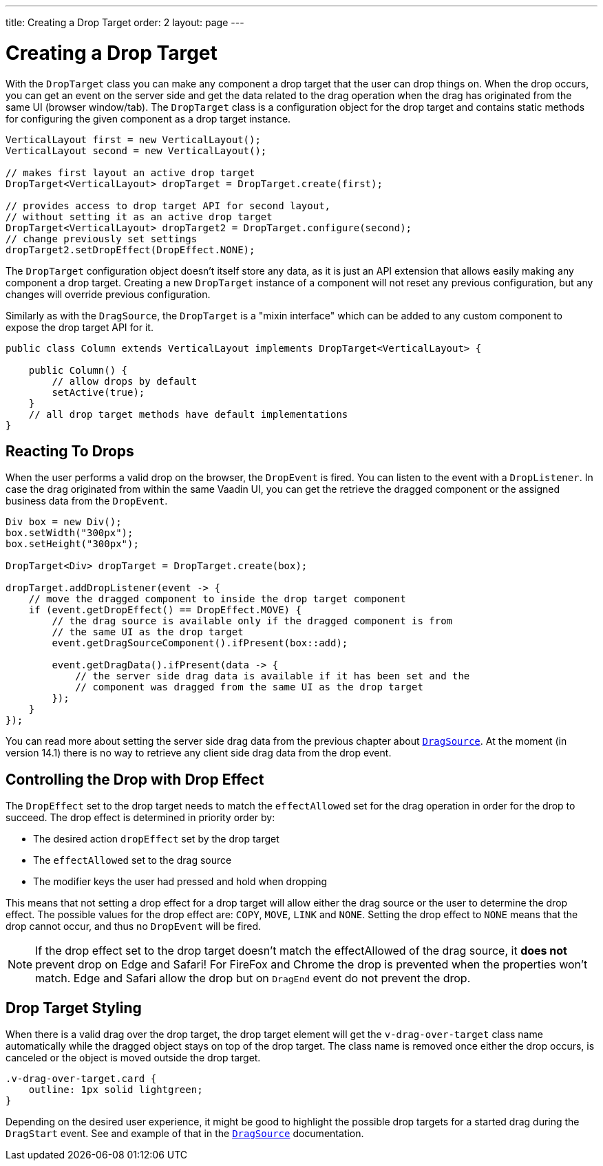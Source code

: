---
title: Creating a Drop Target
order: 2
layout: page
---

= Creating a Drop Target

With the `DropTarget` class you can make any component a drop target that the user can
drop things on. When the drop occurs, you can get an event on the server side and
get the data related to the drag operation when the drag has originated from the
same UI (browser window/tab). The `DropTarget` class is a configuration object
for the drop target and contains static methods for configuring the given component
as a drop target instance.

[source, java]
----
VerticalLayout first = new VerticalLayout();
VerticalLayout second = new VerticalLayout();

// makes first layout an active drop target
DropTarget<VerticalLayout> dropTarget = DropTarget.create(first);

// provides access to drop target API for second layout,
// without setting it as an active drop target
DropTarget<VerticalLayout> dropTarget2 = DropTarget.configure(second);
// change previously set settings
dropTarget2.setDropEffect(DropEffect.NONE);
----

The `DropTarget` configuration object doesn't itself store any data, as it is
just an API extension that allows easily making any component a drop target.
Creating a new `DropTarget` instance of a component will not reset any previous
configuration, but any changes will override previous configuration.

Similarly as with the `DragSource`, the `DropTarget` is a "mixin interface"
which can be added to any custom component to expose the drop target API for it.

[source, java]
----
public class Column extends VerticalLayout implements DropTarget<VerticalLayout> {

    public Column() {
        // allow drops by default
        setActive(true);
    }
    // all drop target methods have default implementations
}
----

== Reacting To Drops

When the user performs a valid drop on the browser, the `DropEvent` is fired.
You can listen to the event with a `DropListener`. In case the drag originated
from within the same Vaadin UI, you can get the retrieve the dragged component
or the assigned business data from the `DropEvent`.

[source, java]
----
Div box = new Div();
box.setWidth("300px");
box.setHeight("300px");

DropTarget<Div> dropTarget = DropTarget.create(box);

dropTarget.addDropListener(event -> {
    // move the dragged component to inside the drop target component
    if (event.getDropEffect() == DropEffect.MOVE) {
        // the drag source is available only if the dragged component is from
        // the same UI as the drop target
        event.getDragSourceComponent().ifPresent(box::add);

        event.getDragData().ifPresent(data -> {
            // the server side drag data is available if it has been set and the
            // component was dragged from the same UI as the drop target
        });
    }
});
----

You can read more about setting the server side drag data from the previous
chapter about <<drag-source#drag.data,`DragSource`>>. At the moment (in version 14.1)
there is no way to retrieve any client side drag data from the drop event.

== Controlling the Drop with Drop Effect

The `DropEffect` set to the drop target needs to match the `effectAllowed` set
for the drag operation in order for the drop to succeed. The drop effect is
determined in priority order by:

* The desired action `dropEffect` set by the drop target
* The `effectAllowed` set to the drag source
* The modifier keys the user had pressed and hold when dropping

This means that not setting a drop effect for a drop target will allow either
the drag source or the user to determine the drop effect. The possible values
for the drop effect are: `COPY`, `MOVE`, `LINK` and `NONE`. Setting the drop
effect to `NONE` means that the drop cannot occur, and thus no `DropEvent` will
be fired.

[NOTE]
If the drop effect set to the drop target doesn't match the effectAllowed of the drag source, it
*does not* prevent drop on Edge and Safari! For FireFox and Chrome the drop is
prevented when the properties won't match. Edge and Safari allow the drop
but on `DragEnd` event do not prevent the drop.

== Drop Target Styling

When there is a valid drag over the drop target, the drop target element will
get the `v-drag-over-target` class name automatically while the dragged object
stays on top of the drop target. The class name is removed once either the drop
occurs, is canceled or the object is moved outside the drop target.

[source, css]
----
.v-drag-over-target.card {
    outline: 1px solid lightgreen;
}
----

Depending on the desired user experience, it might be good to highlight the possible
drop targets for a started drag during the `DragStart` event. See and example
of that in the <<drag-source, `DragSource`>> documentation.

